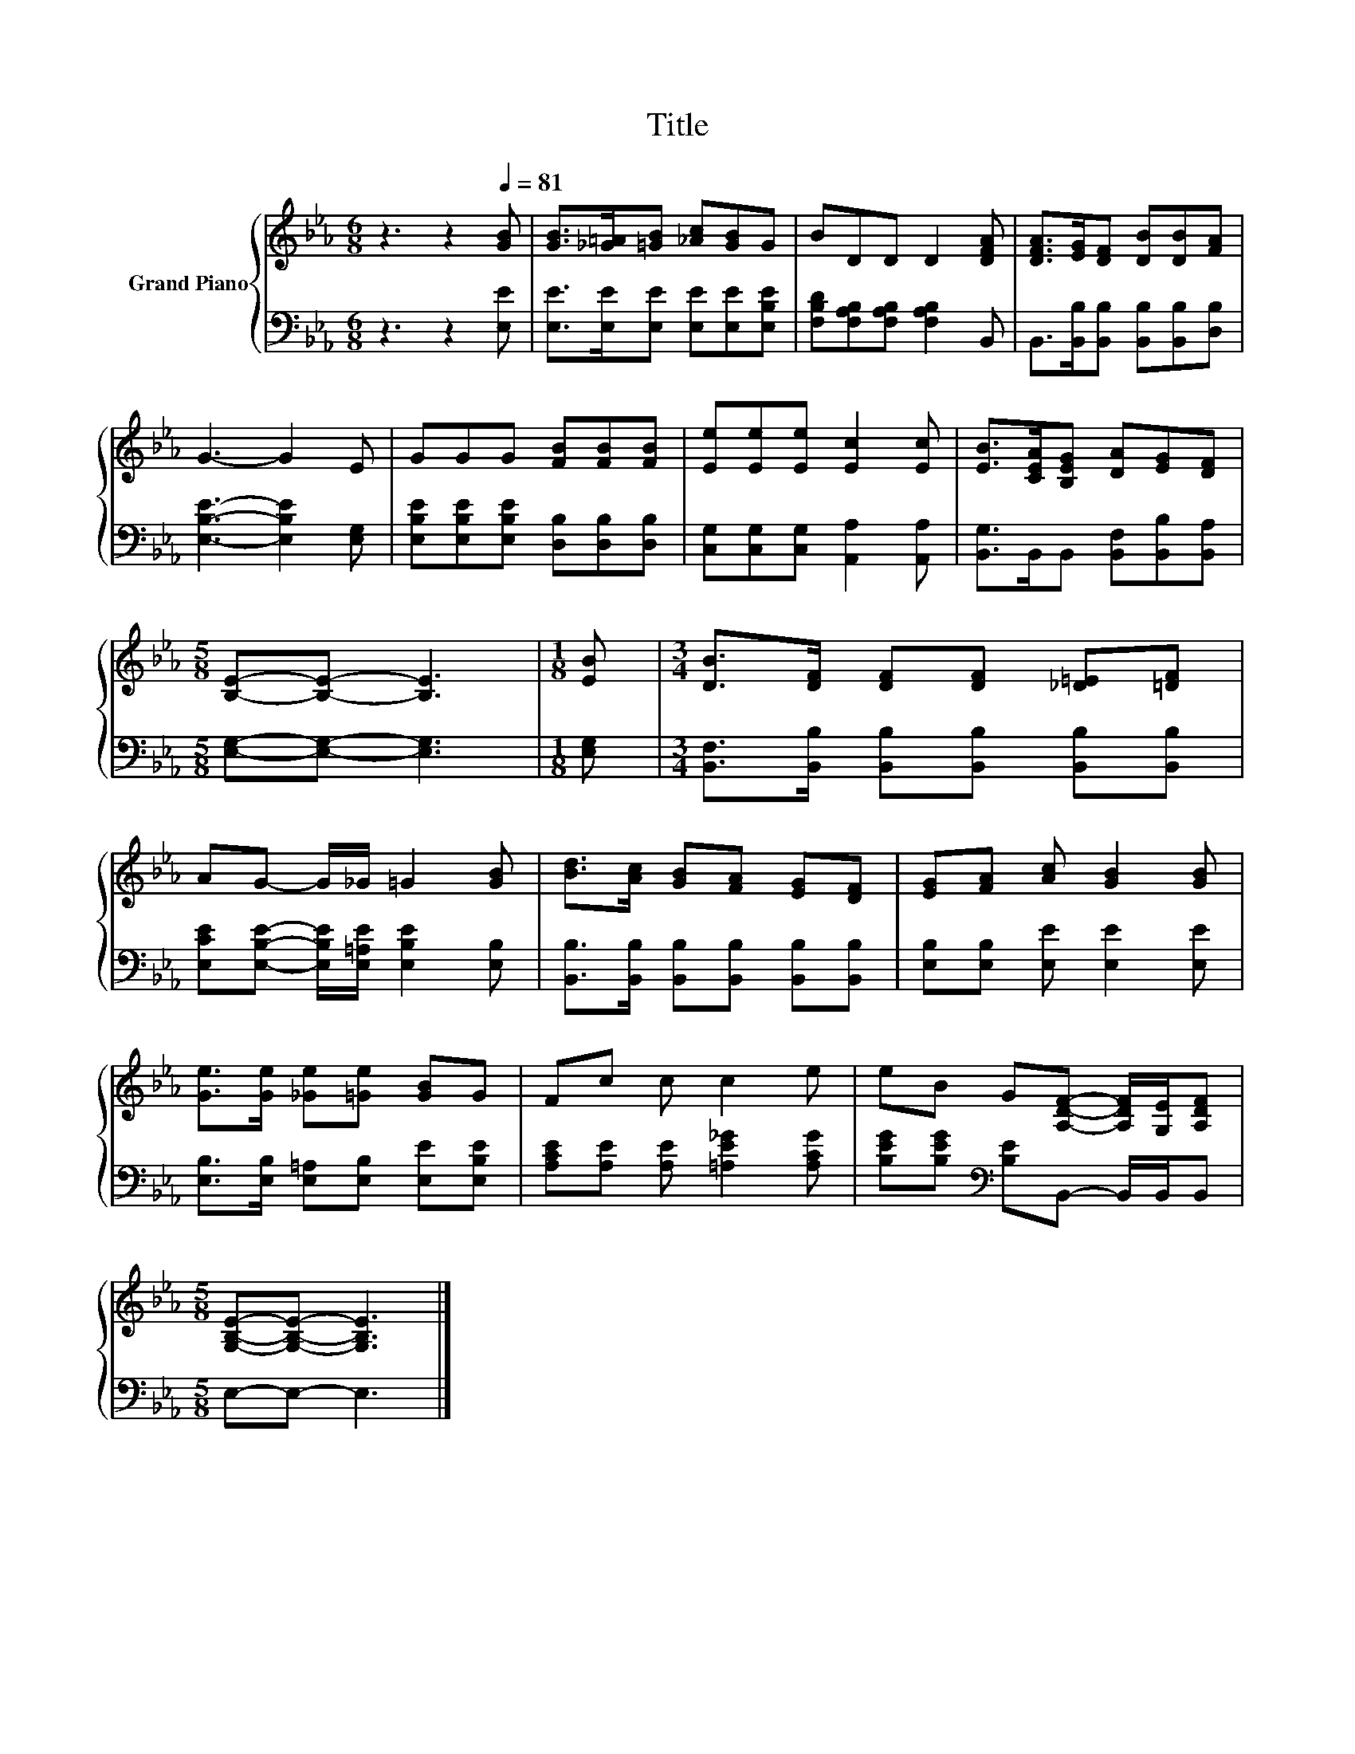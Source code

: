 X:1
T:Title
%%score { 1 | 2 }
L:1/8
M:6/8
K:Eb
V:1 treble nm="Grand Piano"
V:2 bass 
V:1
 z3 z2[Q:1/4=81] [GB] | [GB]>[_G=A][=GB] [_Ac][GB]G | BDD D2 [DFA] | [DFA]>[EG][DF] [DB][DB][FA] | %4
 G3- G2 E | GGG [FB][FB][FB] | [Ee][Ee][Ee] [Ec]2 [Ec] | [EB]>[CEA][B,EG] [DA][EG][DF] | %8
[M:5/8] [B,E]-[B,E]- [B,E]3 |[M:1/8] [EB] |[M:3/4] [DB]>[DF] [DF][DF] [_D=E][=DF] | %11
 AG- G/_G/ =G2 [GB] | [Bd]>[Ac] [GB][FA] [EG][DF] | [EG][FA] [Ac] [GB]2 [GB] | %14
 [Ge]>[Ge] [_Ge][=Ge] [GB]G | Fc c c2 e | eB G[A,DF]- [A,DF]/[G,E]/[A,DF] | %17
[M:5/8] [G,B,E]-[G,B,E]- [G,B,E]3 |] %18
V:2
 z3 z2 [E,E] | [E,E]>[E,E][E,E] [E,E][E,E][E,B,E] | [F,B,D][F,A,B,][F,A,B,] [F,A,B,]2 B,, | %3
 B,,>[B,,B,][B,,B,] [B,,B,][B,,B,][D,B,] | [E,B,E]3- [E,B,E]2 [E,G,] | %5
 [E,B,E][E,B,E][E,B,E] [D,B,][D,B,][D,B,] | [C,G,][C,G,][C,G,] [A,,A,]2 [A,,A,] | %7
 [B,,G,]>B,,B,, [B,,F,][B,,B,][B,,A,] |[M:5/8] [E,G,]-[E,G,]- [E,G,]3 |[M:1/8] [E,G,] | %10
[M:3/4] [B,,F,]>[B,,B,] [B,,B,][B,,B,] [B,,B,][B,,B,] | %11
 [E,CE][E,B,E]- [E,B,E]/[E,=A,E]/ [E,B,E]2 [E,B,] | [B,,B,]>[B,,B,] [B,,B,][B,,B,] [B,,B,][B,,B,] | %13
 [E,B,][E,B,] [E,E] [E,E]2 [E,E] | [E,B,]>[E,B,] [E,=A,][E,B,] [E,E][E,B,E] | %15
 [A,CE][A,E] [A,E] [=A,E_G]2 [A,CG] | [B,EG][B,EG][K:bass] [B,E]B,,- B,,/B,,/B,, | %17
[M:5/8] E,-E,- E,3 |] %18

